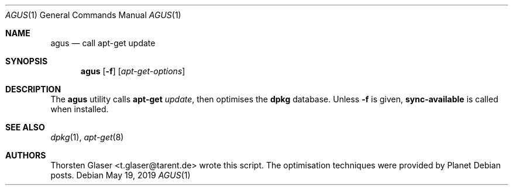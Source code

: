 .Dd May 19, 2019
.Dt AGUS 1
.Os
.Sh NAME
.Nm agus
.Nd call apt\-get update
.Sh SYNOPSIS
.Nm agus
.Op Fl f
.Op Ar apt\-get\-options
.Sh DESCRIPTION
The
.Nm
utility calls
.Nm apt\-get
.Ar update ,
then optimises the
.Nm dpkg
database.
Unless
.Fl f
is given,
.Nm sync\-available
is called when installed.
.Sh SEE ALSO
.Xr dpkg 1 ,
.Xr apt\-get 8
.Sh AUTHORS
.An Thorsten Glaser Aq t.glaser@tarent.de
wrote this script.
The optimisation techniques were provided by Planet Debian posts.

